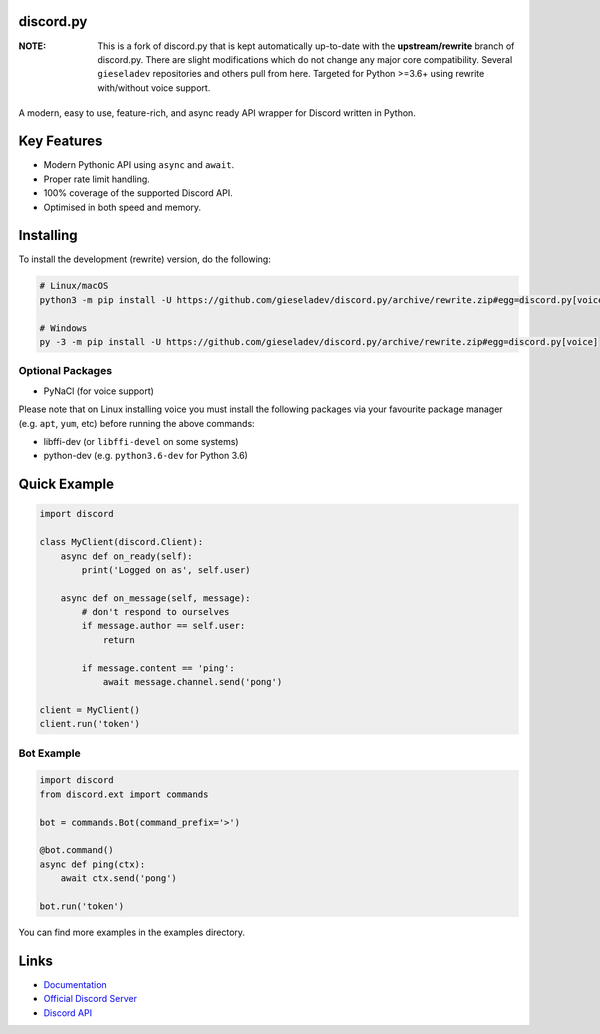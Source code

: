 discord.py
---------------

:NOTE: This is a fork of discord.py that is kept automatically up-to-date with the **upstream/rewrite** branch of discord.py. There are slight modifications which do not change any major core compatibility. Several ``gieseladev`` repositories and others pull from here. Targeted for Python >=3.6+ using rewrite with/without voice support. 

|Python Versions| |Maintained| |License|
---------------

..  |Maintained| image:: https://img.shields.io/badge/Maintained%3F-yes-66b2b2.svg?style=flat-square&longCache=false
    :target: https://github.com/gieseladev/discord.py/graphs/commit-activity
..  |Python Versions| image:: https://img.shields.io/badge/python-3.6,_3.7,_3.8-blue.svg?style=flat-square&longCache=false
    :target: https://github.com/gieseladev/discord.py
..  |License| image:: https://img.shields.io/github/license/gieseladev/discord.py.svg?style=flat-square&longCache=false
    :target: https://github.com/gieseladev/discord.py/blob/rewrite/LICENSE

A modern, easy to use, feature-rich, and async ready API wrapper for Discord written in Python.

Key Features
-------------

- Modern Pythonic API using ``async`` and ``await``.
- Proper rate limit handling.
- 100% coverage of the supported Discord API.
- Optimised in both speed and memory.

Installing
----------

To install the development (rewrite) version, do the following:

.. code:: sh

    # Linux/macOS
    python3 -m pip install -U https://github.com/gieseladev/discord.py/archive/rewrite.zip#egg=discord.py[voice]

    # Windows
    py -3 -m pip install -U https://github.com/gieseladev/discord.py/archive/rewrite.zip#egg=discord.py[voice]

Optional Packages
~~~~~~~~~~~~~~~~~~

* PyNaCl (for voice support)

Please note that on Linux installing voice you must install the following packages via your favourite package manager (e.g. ``apt``, ``yum``, etc) before running the above commands:

* libffi-dev (or ``libffi-devel`` on some systems)
* python-dev (e.g. ``python3.6-dev`` for Python 3.6)

Quick Example
--------------

.. code:: py

    import discord

    class MyClient(discord.Client):
        async def on_ready(self):
            print('Logged on as', self.user)

        async def on_message(self, message):
            # don't respond to ourselves
            if message.author == self.user:
                return

            if message.content == 'ping':
                await message.channel.send('pong')

    client = MyClient()
    client.run('token')


Bot Example
~~~~~~~~~~~~~

.. code:: py

    import discord
    from discord.ext import commands

    bot = commands.Bot(command_prefix='>')

    @bot.command()
    async def ping(ctx):
        await ctx.send('pong')

    bot.run('token')

You can find more examples in the examples directory.

Links
------

- `Documentation <https://discordpy.readthedocs.io/en/rewrite/>`_
- `Official Discord Server <https://discord.gg/r3sSKJJ>`_
- `Discord API <https://discord.gg/discord-api>`_
